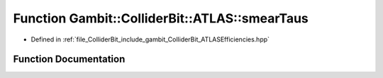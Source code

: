 .. _exhale_function_namespaceGambit_1_1ColliderBit_1_1ATLAS_1a788362cce2744e7839f03f6db3950b90:

Function Gambit::ColliderBit::ATLAS::smearTaus
==============================================

- Defined in :ref:`file_ColliderBit_include_gambit_ColliderBit_ATLASEfficiencies.hpp`


Function Documentation
----------------------


.. doxygenfunction:: Gambit::ColliderBit::ATLAS::smearTaus()
   :project: GAMBIT